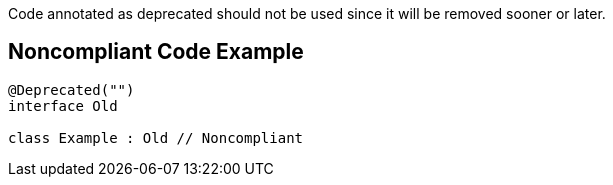 Code annotated as deprecated should not be used since it will be removed sooner or later.

== Noncompliant Code Example

----
@Deprecated("")
interface Old

class Example : Old // Noncompliant
----
